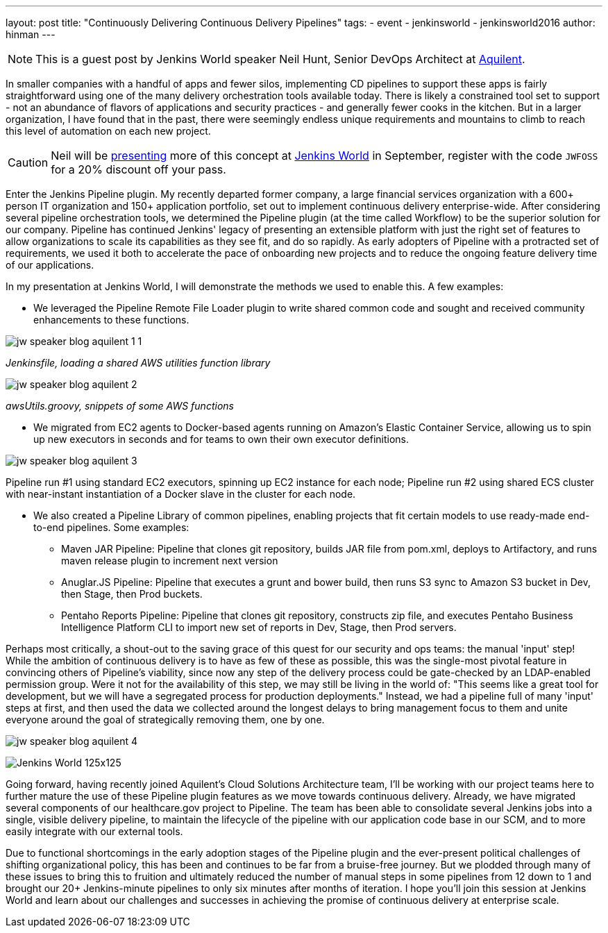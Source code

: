 ---
layout: post
title: "Continuously Delivering Continuous Delivery Pipelines"
tags:
- event
- jenkinsworld
- jenkinsworld2016
author: hinman
---

NOTE: This is a guest post by Jenkins World speaker Neil Hunt, Senior DevOps Architect at link:https://www.aquilent.com/[Aquilent].

In smaller companies with a handful of apps and fewer silos, implementing CD
pipelines to support these apps is fairly straightforward using one of the many
delivery orchestration tools available today. There is likely a constrained
tool set to support - not an abundance of flavors of applications and security
practices - and generally fewer cooks in the kitchen. But in a larger
organization, I have found that in the past, there were seemingly endless
unique requirements and mountains to climb to reach this level of automation on
each new project.

[CAUTION]
--
Neil will be link:https://www.cloudbees.com/lightning-talks[presenting] more
of this concept at link:https://www.cloudbees.com/jenkinsworld/home[Jenkins World] in
September, register with the code `JWFOSS` for a 20% discount off your pass.
--

Enter the Jenkins Pipeline plugin. My recently departed former company, a large
financial services organization with a 600+ person IT organization and 150+
application portfolio, set out to implement continuous delivery
enterprise-wide. After considering several pipeline orchestration tools, we
determined the Pipeline plugin (at the time called Workflow) to be the superior
solution for our company. Pipeline has continued Jenkins' legacy of presenting
an extensible platform with just the right set of features to allow
organizations to scale its capabilities as they see fit, and do so rapidly. As
early adopters of Pipeline with a protracted set of requirements, we used it
both to accelerate the pace of onboarding new projects and to reduce the
ongoing feature delivery time of our applications.

In my presentation at Jenkins World, I will demonstrate the methods we used to
enable this. A few examples:

* We leveraged the Pipeline Remote File Loader plugin to write shared common
  code and sought and received community enhancements to these functions.

image:/images/post-images/jw-speaker-blog-aquient/jw-speaker-blog-aquilent-1-1.png[role=center]

_Jenkinsfile, loading a shared AWS utilities function library_

image:/images/post-images/jw-speaker-blog-aquient/jw-speaker-blog-aquilent-2.png[role=center]

_awsUtils.groovy, snippets of some AWS functions_

* We migrated from EC2 agents to Docker-based agents running on Amazon's
  Elastic Container Service, allowing us to spin up new executors in seconds
  and for teams to own their own executor definitions.

image:/images/post-images/jw-speaker-blog-aquient/jw-speaker-blog-aquilent-3.png[role=center]

Pipeline run #1 using standard EC2 executors, spinning up EC2 instance for each
node; Pipeline run #2 using shared ECS cluster with near-instant instantiation
of a Docker slave in the cluster for each node.

* We also created a Pipeline Library of common pipelines, enabling projects
  that fit certain models to use ready-made end-to-end pipelines. Some
  examples:
** Maven JAR Pipeline: Pipeline that clones git repository, builds JAR file
   from pom.xml, deploys to Artifactory, and runs maven release plugin to
   increment next version
** Anuglar.JS Pipeline: Pipeline that executes a grunt and bower build, then
   runs S3 sync to Amazon S3 bucket in Dev, then Stage, then Prod buckets.
** Pentaho Reports Pipeline: Pipeline that clones git repository, constructs
   zip file, and executes Pentaho Business Intelligence Platform CLI to import new
   set of reports in Dev, Stage, then Prod servers.

Perhaps most critically, a shout-out to the saving grace of this quest for our
security and ops teams: the manual 'input' step! While the ambition of
continuous delivery is to have as few of these as possible, this was the
single-most pivotal feature in convincing others of Pipeline's viability, since
now any step of the delivery process could be gate-checked by an LDAP-enabled
permission group. Were it not for the availability of this step, we may still
be living in the world of: "This seems like a great tool for development, but
we will have a segregated process for production deployments." Instead, we had
a pipeline full of many 'input' steps at first, and then used the data we
collected around the longest delays to bring management focus to them and unite
everyone around the goal of strategically removing them, one by one.

image:/images/post-images/jw-speaker-blog-aquient/jw-speaker-blog-aquilent-4.png[role=center]


image:/images/conferences/Jenkins-World_125x125.png[role=right]

Going forward, having recently joined Aquilent's Cloud Solutions Architecture
team, I'll be working with our project teams here to further mature the use of
these Pipeline plugin features as we move towards continuous delivery. Already,
we have migrated several components of our healthcare.gov project to Pipeline.
The team has been able to consolidate several Jenkins jobs into a single,
visible delivery pipeline, to maintain the lifecycle of the pipeline with our
application code base in our SCM, and to more easily integrate with our
external tools.

Due to functional shortcomings in the early adoption stages of the Pipeline
plugin and the ever-present political challenges of shifting organizational
policy, this has been and continues to be far from a bruise-free journey. But
we plodded through many of these issues to bring this to fruition and
ultimately reduced the number of manual steps in some pipelines from 12 down to
1 and brought our 20+ Jenkins-minute pipelines to only six minutes after months
of iteration. I hope you'll join this session at Jenkins World and learn about
our challenges and successes in achieving the promise of continuous delivery at
enterprise scale.
